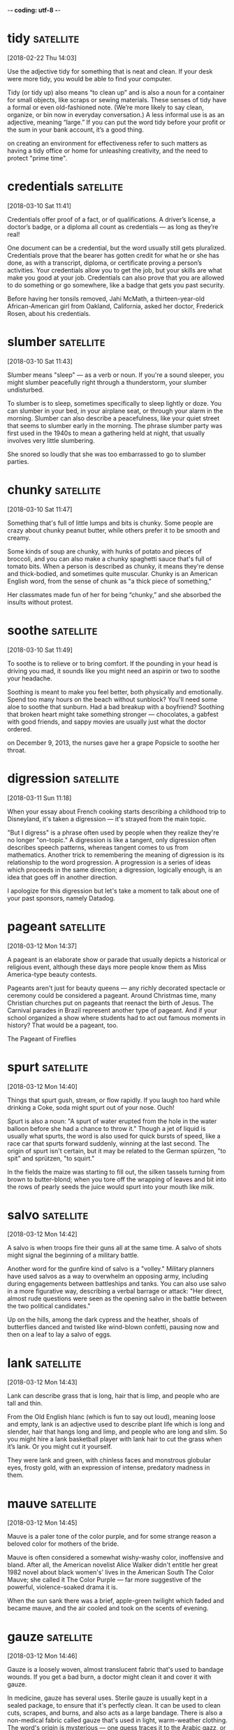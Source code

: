 -*- coding: utf-8 -*-

* tidy :satellite:
[2018-02-22 Thu 14:03]

Use the adjective tidy for something that is neat and clean. If your
desk were more tidy, you would be able to find your computer.

Tidy (or tidy up) also means “to clean up” and is also a noun for a
container for small objects, like scraps or sewing materials. These
senses of tidy have a formal or even old-fashioned note. (We’re more
likely to say clean, organize, or bin now in everyday conversation.) A
less informal use is as an adjective, meaning “large.” If you can put
the word tidy before your profit or the sum in your bank account, it’s
a good thing.

on creating an environment for effectiveness refer
to such matters as having a tidy office or home for unleashing
creativity, and the need to protect "prime time".

* credentials :satellite:
[2018-03-10 Sat 11:41]

Credentials offer proof of a fact, or of qualifications. A driver’s
license, a doctor’s badge, or a diploma all count as credentials — as
long as they’re real!

One document can be a credential, but the word usually still gets
pluralized. Credentials prove that the bearer has gotten credit for
what he or she has done, as with a transcript, diploma, or certificate
proving a person’s activities. Your credentials allow you to get the
job, but your skills are what make you good at your job. Credentials
can also prove that you are allowed to do something or go somewhere,
like a badge that gets you past security.

Before having her tonsils removed, Jahi McMath, a thirteen-year-old
African-American girl from Oakland, California, asked her doctor,
Frederick Rosen, about his credentials.
* slumber :satellite:
[2018-03-10 Sat 11:43]

Slumber means "sleep" — as a verb or noun. If you're a sound sleeper,
you might slumber peacefully right through a thunderstorm, your
slumber undisturbed.

To slumber is to sleep, sometimes specifically to sleep lightly or
doze. You can slumber in your bed, in your airplane seat, or through
your alarm in the morning. Slumber can also describe a peacefulness,
like your quiet street that seems to slumber early in the morning. The
phrase slumber party was first used in the 1940s to mean a gathering
held at night, that usually involves very little slumbering.

She snored so
loudly that she was too embarrassed to go to slumber parties.
* chunky :satellite:
[2018-03-10 Sat 11:47]

Something that's full of little lumps and bits is chunky. Some people
are crazy about chunky peanut butter, while others prefer it to be
smooth and creamy.

Some kinds of soup are chunky, with hunks of potato and pieces of
broccoli, and you can also make a chunky spaghetti sauce that's full
of tomato bits. When a person is described as chunky, it means they're
dense and thick-bodied, and sometimes quite muscular. Chunky is an
American English word, from the sense of chunk as "a thick piece of
something,"

Her classmates made
fun of her for being “chunky,” and she absorbed the insults without
protest.
* soothe :satellite:
[2018-03-10 Sat 11:49]

To soothe is to relieve or to bring comfort. If the pounding in your
head is driving you mad, it sounds like you might need an aspirin or
two to soothe your headache.

Soothing is meant to make you feel better, both physically and
emotionally. Spend too many hours on the beach without sunblock?
You'll need some aloe to soothe that sunburn. Had a bad breakup with a
boyfriend? Soothing that broken heart might take something stronger —
chocolates, a gabfest with good friends, and sappy movies are usually
just what the doctor ordered.

on December 9, 2013, the nurses gave her a
grape Popsicle to soothe her throat.
* digression :satellite:
[2018-03-11 Sun 11:18]

When your essay about French cooking starts describing a childhood
trip to Disneyland, it's taken a digression — it's strayed from the
main topic.

"But I digress" is a phrase often used by people when they realize
they're no longer "on-topic." A digression is like a tangent, only
digression often describes speech patterns, whereas tangent comes to
us from mathematics. Another trick to remembering the meaning of
digression is its relationship to the word progression. A progression
is a series of ideas which proceeds in the same direction; a
digression, logically enough, is an idea that goes off in another
direction.

I apologize for this digression but let's take a moment to talk
about one of your past sponsors, namely Datadog.
* pageant                                                         :satellite:
[2018-03-12 Mon 14:37]

A pageant is an elaborate show or parade that usually depicts a
historical or religious event, although these days more people know
them as Miss America-type beauty contests.

Pageants aren't just for beauty queens — any richly decorated
spectacle or ceremony could be considered a pageant. Around Christmas
time, many Christian churches put on pageants that reenact the birth
of Jesus. The Carnival parades in Brazil represent another type of
pageant. And if your school organized a show where students had to act
out famous moments in history? That would be a pageant, too.

The Pageant of Fireflies
* spurt :satellite:
[2018-03-12 Mon 14:40]

Things that spurt gush, stream, or flow rapidly. If you laugh too hard
while drinking a Coke, soda might spurt out of your nose. Ouch!

Spurt is also a noun: "A spurt of water erupted from the hole in the
water balloon before she had a chance to throw it." Though a jet of
liquid is usually what spurts, the word is also used for quick bursts
of speed, like a race car that spurts forward suddenly, winning at the
last second. The origin of spurt isn't certain, but it may be related
to the German spürzen, "to spit" and sprützen, "to squirt."

In the fields the maize
was starting to fill out, the silken tassels turning from brown to butter-blond; when
you tore off the wrapping of leaves and bit into the rows of pearly seeds the juice
would spurt into your mouth like milk.
* salvo :satellite:
[2018-03-12 Mon 14:42]

A salvo is when troops fire their guns all at the same time. A salvo
of shots might signal the beginning of a military battle.

Another word for the gunfire kind of salvo is a "volley." Military
planners have used salvos as a way to overwhelm an opposing army,
including during engagements between battleships and tanks. You can
also use salvo in a more figurative way, describing a verbal barrage
or attack: "Her direct, almost rude questions were seen as the opening
salvo in the battle between the two political candidates."

Up on the hills, among the dark cypress and the heather, shoals of butterflies danced
and twisted like wind-blown confetti, pausing now and then on a leaf to lay a salvo of
eggs.
* lank :satellite:
[2018-03-12 Mon 14:43]

Lank can describe grass that is long, hair that is limp, and people
who are tall and thin.

From the Old English hlanc (which is fun to say out loud), meaning
loose and empty, lank is an adjective used to describe plant life
which is long and slender, hair that hangs long and limp, and people
who are long and slim. So you might hire a lank basketball player with
lank hair to cut the grass when it’s lank. Or you might cut it
yourself.

They were
lank and green, with chinless faces and monstrous globular eyes, frosty gold, with an
expression of intense, predatory madness in them.
* mauve :satellite:
[2018-03-12 Mon 14:45]

Mauve is a paler tone of the color purple, and for some strange reason
a beloved color for mothers of the bride.

Mauve is often considered a somewhat wishy-washy color, inoffensive
and bland. After all, the American novelist Alice Walker didn't
entitle her great 1982 novel about black women's' lives in the
American South The Color Mauve; she called it The Color Purple — far
more suggestive of the powerful, violence-soaked drama it is.

When
the sun sank there was a brief, apple-green twilight which faded and became mauve, and
the air cooled and took on the scents of evening.
* gauze :satellite:
[2018-03-12 Mon 14:46]

Gauze is a loosely woven, almost translucent fabric that's used to
bandage wounds. If you get a bad burn, a doctor might clean it and
cover it with gauze.

In medicine, gauze has several uses. Sterile gauze is usually kept in
a sealed package, to ensure that it's perfectly clean. It can be used
to clean cuts, scrapes, and burns, and also acts as a large bandage.
There is also a non-medical fabric called gauze that's used in light,
warm-weather clothing. The word's origin is mysterious — one guess
traces it to the Arabic gazz, or "raw silk."

They hopped furtively
among the long grass clumps in the olive-groves, where the crane-flies' unsteady flight
seemed to cover the ground with a drifting curtain of gauze.
* trifle :satellite:
[2018-03-12 Mon 14:46]

A trifle is something that's totally unimportant. If your friend is
freaking out over which poster to buy and you call her dilemma a
trifle, you're saying she shouldn't get so worked up over nothing.

Trifle comes from the Middle English trufle, meaning "fraud, joke,
trick." You'll usually hear it used to mean "insignificant, trivial."
If you write a little ditty to sing at a birthday party, you could say
it's just a trifle. As a verb, trifle means "toy with, waste." If you
play with someone's feelings without seriously meaning anything, you
are trifling with his affection. Trifle is also a sweet, sticky cake.
Don't trifle the day away dreaming about trifle. Make some!

They sat there blinking,
and then would suddenly snap at a passing crane-fly; sitting back, looking a trifle
embarrassed, they stuffed the trailing ends of wing and leg into their great mouths with
the aid of their thumbs.
* soot :satellite:
[2018-03-12 Mon 14:48]

The powdery black stuff that's sometimes created when fuel burns is
called soot. A chimney sweep's job is to clean all the soot and ash
from inside a chimney.

Soot is mostly made of carbon, and it forms when matter burns
incompletely. Engines, burning coal, and house fires are all sources
of soot, and soot is a major contributor to air pollution around the
world. It's dangerous for people to breathe too much soot into their
lungs. Soot comes from a Germanic root that literally means "what
settles."

The owls appeared now, drifting from tree to tree as silently as flakes of soot,
hooting in astonishment as the moon rose higher and higher, turning to pink, then gold,
and finally riding in a nest of stars, like a silver bubble.
* interminable :satellite:
[2018-03-12 Mon 14:50]

Use interminable to describe something that has or seems to have no
end. Your math class. Your sister's violin recital. A babysitting job
where five kids are going through your purse and the parents didn't
leave a number.

Something that is interminable is often boring, annoying, or hard to
bear, such as an interminable noise. A near synonym is incessant,
which also refers to something unpleasant that continues without
stopping. It descends from the Latin prefix in- "not," terminare "to
end," and the suffix -abilis "able to." Latin terminare is also the
source of the English verb terminate "to end" and the corresponding
noun termination "an act of ending something."

At first the lessons were painful to an extreme: interminable
wrestling with fractions and percentages, geological strata and warm currents, nouns,
verbs, and adverbs.
* extricating :satellite:
[2018-03-12 Mon 14:55]

If you need to be untangled, set free or otherwise released from
something or someone, you need to be extricated.

Extricate is a mixture of the prefix ex, which means "out" or "out
of," and the Latin word tricae, which means "hindrances." So to
extricate is to get out of what's hindering you. But it's not always
so simple. You just try and extricate yourself from the loving death
grip of a grandma who hasn't seen you in awhile!

Sometimes these
climaxes were so complicated and fraught with danger that I had great difficulty in
extricating the family intact on the following day.
* protruding :satellite:
[2018-03-12 Mon 14:55]

Something protruding is sticking out. When you're playing hide and
seek, be sure your whole body is under the bed — a protruding arm or
leg will give away your hiding spot.

The part sticking out of an otherwise flat surface can be described as
protruding. If a display is protruding from a storefront, you have to
walk around it. If you have a big, red zit protruding from your
forehead, you should probably see a dermatologist. And if you look up
the mountainside and see rocks protruding, look out! Protruding rocks
tend to fall down, which could put a damper on the hike.

While I was at work on my
masterpiece, breathing heavily, tongue protruding, breaking off for discussions with
Roger on the finer points of the plot, Peter and Margo would take a stroll in the sunken
garden to look at the flowers.
* conscience :satellite:
[2018-03-12 Mon 14:56]

A conscience is a built-in sense of what's right and what's wrong.
That sick feeling in your stomach after you meanly told your younger
brother the truth about Santa Claus? That might be your conscience
bothering you.

The word conscience contains the word science, which comes from the
Latin word scientia, meaning "to know" or "knowledge." You can think
of your conscience as your knowledge of yourself, especially when it
comes to your own morals, or your feelings about right and wrong.
Pangs of conscience, which feel like an uncomfortable inner voice, are
helpful when you're trying to decide the right thing to do in a
particular situation.

Occasionally, in the early days, Peter suffered from sudden spasms of conscience, my
epic would be relegated to a drawer, and we would pore over mathematical problems.
* relegated :satellite:
[2018-03-12 Mon 14:57]

Relegate means assign to a lower position. If the quarterback of the
football team stops making decent throws he might be relegated to the
position of benchwarmer, while another kid is given the chance to
play.

Relegate rhymes with delegate––both words derive from the Latin legare
"send." Relegate means to send someone down in rank. Delegate means to
send someone in your place to complete a task. In the workplace,
managers who can't figure out how to delegate may get relegated to a
lesser rank.

Occasionally, in the early days, Peter suffered from sudden spasms of conscience, my
epic would be relegated to a drawer, and we would pore over mathematical problems.
* pore :satellite:
[2018-03-12 Mon 14:57]

That trickle of sweat didn't just miraculously appear — it was
secreted out of a pore, a really tiny opening on the surface of your
skin.

When used as a noun, pore means any tiny hole or opening that allows
the passage of liquid. In humans, pores are the little holes that
bring us such pleasures as armpit sweat and, when clogged, pimples.
But when used as a verb, to pore means to concentrate your attention
on or devote hours of focus to something: like poring over the
overwhelming choices in the antiperspirant aisle.

Occasionally, in the early days, Peter suffered from sudden spasms of conscience, my
epic would be relegated to a drawer, and we would pore over mathematical problems.
* slab :satellite:
[2018-03-12 Mon 15:00]

A slab is a great big thick piece of something. Your backyard patio,
for example, might be made of a huge slab of concrete.

A sidewalk is often composed of one cement slab after another — these
are sometimes called paving slabs. You could refer to large pieces of
stone or wood as slabs too. Even your lunch might be a slab, if it's a
thick hunk of cheesy pizza or a huge slab of bread slathered with
peanut butter. The origins of the word slab are unknown, though we do
know it's been around since the thirteenth century.

The walls were sparsely, but tastefully, decorated with a slab slate
containing the fossilized remains of a fish, a photograph of myself shaking hands with a
chimpanzee, and a stuffed bat.
* slate :satellite:
[2018-03-12 Mon 15:01]

Slate is a type of gray metamorphic rock that is made up of quartz and
other minerals. The rock can be split into thin layers and the slate
used for things like roofing tiles.

In the past when paper was expensive, schoolchildren used slates to do
their school work. These were usually made of actual slate rock.
Students could practice their writing on the slate with a slate
pencil. When they were done, the slate could be erased, which gave
rise to the term "clean slate." If you've done things in the past you
aren't proud of, you may hope to start over with a clean slate.

The walls were sparsely, but tastefully, decorated with a slab slate
containing the fossilized remains of a fish, a photograph of myself
shaking hands with a chimpanzee, and a stuffed bat.

* freckled :satellite:
[2018-03-15 Thu 09:33]

If you have freckles scattered across your nose, you can call yourself
freckled. It's pretty common for people with red hair to be freckled.

Freckles are tiny concentrated spots of color on the skin, and someone
who has them on her body is freckled. You might appear more freckled
after spending time in the sun — or you may just be naturally freckled
no matter how little sun you get. The number of freckles you have is
genetic: if your mom and grandma are freckled, chances are you will
be, too.

On the vines the grapes hung in tiny
clusters, freckled and warm.
* weighed :satellite:
[2018-03-15 Thu 09:34]

To weigh is all about judging; you could be seeing how heavy something
is or if it is a good choice. You could weigh the tomatoes you're
buying or weigh your options when applying to college.

To weigh something can mean to physically assess its weight — is it 3
pounds? 40 kilos? 22 grams? But it's no accident that the symbol for
justice is often a scale. That's because all of the facts of a case
need to be weighed or evaluated for justice to be served. And
hopefully the decision will be balanced and fair.

The olives seemed weighed down under the
weight of their fruit, smooth drops of green jade among which the choirs
of cicadas zithered.
* supplication :satellite:
[2018-03-15 Thu 09:37]

Think of a supplication as sort of a prayer, a request for help from a
deity. The word carries a sense of awe and adoration with it,
suggesting something tentative, even servile, a respectful appeal to a
higher power.

Although it is a noun, supplication comes from the Latin verb
supplicare, which means "to plead humbly." While a supplication is
often thought of as a religious prayer (it is used 60 times in the
Bible), it can logically be applied to any situation in which you must
entreat someone in power for help or a favor. Still, it carries with
it an aura of religiosity and deep entreaty, and should not be used to
describe just any simple request.

The crooked arms, with their fringes of sharp teeth, would be
raised in mock supplication to the insect world, so humble, so fervent,
trembling slightly when a butterfly flew too close.
* harshly :satellite:
[2018-03-15 Thu 09:38]

</p>
		
		<a role="button" class="signup button green"
		href="/signup/">Get Started</a>
		
	</div> </div> </section>


<footer class="page-footer"> <nav class="sitelinks limited-width
hide-mobile clearfloat screen-only"> <div class="col2 "> <h3>For
Everyone</h3> <ul> <li><a href="/play/">Play the Challenge</a></li>
<li><a href="/lists/">Vocabulary Lists</a></li> <li><a
href="/dictionary/">Dictionary</a></li> <li><a
href="/articles/chooseyourwords/">Choose Your Words</a></li> </ul>
</div>
			
		<div class="col2 "> <h3><a
			href="/educator-edition/">For
			Educators</a></h3> <ul> <li><a
			href="/educator-edition/">Educator
			Edition</a></li> <li><a
			href="/educator-edition/pricing/">Plans &amp;
			Pricing</a></li> <li><a
			href="/educator-edition/sales/">Contact
			Sales</a></li> <li><a
			href="/educator-edition/success-stories/">Success
			Stories</a></li> </ul> </div>
		
		<div class="col2 "> <h3><a href="/help/">Help</a></h3>
			<ul> <li><a href="/help/">Help Articles /
			FAQ</a></li> <!-- <li><a
			href="/help/videos/">How-to Videos</a></li>-->
			<li><a href="/help/webinars">Training &amp;
			Webinars</a></li> <li><a
			href="/help/contactus">Contact
			Support</a></li> <li><a>&nbsp;</a></li> </ul>
			</div>
					
		<div class="col2 "> <h3><a
			href="/leaderboards/">Leaderboards</a></h3>
			<ul> <li><a href="/bowl/">Vocabulary
			Bowl</a></li> <li><a
			href="/leaderboards/bowl/">Bowl
			Leaders</a></li> <li><a
			href="/leaderboards/today/">Today's
			Leaders</a></li> <li><a
			href="/leaderboards/thisweek/">Weekly
			Leaders</a></li> <li><a
			href="/leaderboards/thismonth/">Monthly
			Leaders</a></li> </ul> </div>
				
		<div class="col2 "> <h3><a
			href="/blog/">Connect</a></h3> <ul> <li><a
			href="/blog/">Vocabulary.com Blog</a></li>
			<li><a
			href="https://twitter.com/VocabularyCom">Twitter</a></li>
			<li><a
			href="https://www.facebook.com/vocabularycom">Facebook</a></li>
			
			</ul> </div>
		
		<div class="col2 "> <h3><a href="/about/">Our
			Story</a></h3> <ul> <li><a href="/about/">Our
			Mission</a></li> <li><a
			href="/about/team/">Team / Jobs</a></li>
			<li><a href="/about/news/">News &amp;
			Events</a></li> <li><a
			href="/about/partnerships/">Partnerships</a></li>
			</ul> </div>

</nav> <nav class="legal limited-width clearfloat"> <a
href="/terms/">&copy; Vocabulary.com</a> <a href="/terms/"
class="screen-only">Terms of Use</a> <a href="/privacy/"
class="screen-only">Privacy Policy</a> <a href="/auth/admin"
rel="nofollow" style="position: absolute; top: 0px; left: -1000px;
width:1px;height:1px"><img
src="//cdn.vocab.com/images/clear-16y9b5d.gif" ></a> </nav></footer>

<nav class="sitemap screen-only"> <div class="scrollable"> <div> <div
class="limited-width mobile-5050 pad2y">
	
	<div class="col9"> <div class="col4 pad1x"> <h3>For
		Everyone</h3> <ul> <li><a href="/play/">Play the
		Challenge</a></li> <li><a href="/lists/">Vocabulary
		Lists</a></li> <li><a
		href="/dictionary/">Dictionary</a></li> <li><a
		href="/articles/chooseyourwords/">Choose Your
		Words</a></li> </ul> </div>
			
		<div class="col4 pad1x"> <h3><a
			href="/educator-edition/">For
			Educators</a></h3> <ul> <li><a
			href="/educator-edition/">Educator
			Edition</a></li> <li><a
			href="/educator-edition/pricing/">Plans &amp;
			Pricing</a></li> <li><a
			href="/educator-edition/sales/">Contact
			Sales</a></li> <li><a
			href="/educator-edition/success-stories/">Success
			Stories</a></li> </ul> </div>
		
		<div class="col4 pad1x"> <h3><a
			href="/help/">Help</a></h3> <ul> <li><a
			href="/help/">Help Articles / FAQ</a></li>
			<li><a href="/help/videos/">How-to
			Videos</a></li> <li><a
			href="/help/webinars">Training &amp;
			Webinars</a></li> <li><a
			href="/help/contactus">Contact
			Support</a></li> <li><a>&nbsp;</a></li> </ul>
			</div>
					
		<div class="col4 pad1x"> <h3><a
			href="/leaderboards/">Leaderboards</a></h3>
			<ul> <li><a href="/bowl/">Vocabulary
			Bowl</a></li> <li><a
			href="/leaderboards/bowl/">Bowl
			Leaders</a></li> <li><a
			href="/leaderboards/today/">Today's
			Leaders</a></li> <li><a
			href="/leaderboards/thisweek/">Weekly
			Leaders</a></li> <li><a
			href="/leaderboards/thismonth/">Monthly
			Leaders</a></li> </ul> </div>
		
		

		<div class="col4 pad1x"> <h3><a
			href="/blog/">Connect</a></h3> <ul> <li><a
			href="/blog/">Vocabulary.com Blog</a></li>
			<li><a
			href="https://twitter.com/VocabularyCom">Twitter</a></li>
			<li><a
			href="https://www.facebook.com/vocabularycom">Facebook</a></li>
			
			</ul> </div>
		
		<div class="col4 pad1x"> <h3><a href="/about/">Our
			Story</a></h3> <ul> <li><a href="/about/">Our
			Mission</a></li> <li><a
			href="/about/team/">Team / Jobs</a></li>
			<li><a href="/about/news/">News &amp;
			Events</a></li> <li><a
			href="/about/partnerships/">Partnerships</a></li>
			</ul> </div> </div> <div class="col3 pad1x">
			<h3><a href="/account/">My Account</a></h3>
			<div class="loggedout-only clearfloat
			signinoptions"> <a role="button" class="google
			button" href="/login/google">Sign in with
			Google</a> <a role="button" class="facebook
			button" href="/login/facebook">Sign in with
			Facebook</a> <p>or, <a href="/login/">sign in
			with email.</a></p> <p>Don't have an account
			yet?<br> <a href="/signup">Sign up. It's free
			and takes five seconds.</a> </p> </div> <ul
			class="loggedin-only"> <li><a
			href="/auth/logout"><i class="ss-logout">Log
			Out</a></li> <li
			class="perms-school-reports-only"><a
			href="/account/schools"><i class="ss-school
			ss-symbolicons-block">Schools &amp;
			Teachers</a></li>
			
			<li class="nav-classes
			perms-create-class-only"><a
			href="/account/classes"><i class="ss-users">My
			Classes</a></li>
			
			<li class="nav-assignments"><a
			href="/account/activities/"><i
			class="ss-attach">Assignments &amp;
			Activities</a></li> <li ><a
			href="/account/lists/"><i class="ss-list">My
			Lists</a> <ul> <li><a href="/lists/"><i
			class="ss-search">Find a List to
			Learn...</a></li> <li><a href="/lists/new"><i
			class="ss-hospital
			ss-symbolicons-block">Create a New
			List...</a></li> </ul> </li> <li><a
			href="/progress/"><i class="ss-barchart">My
			Progress</a> <ul> <li><a
			href="/account/progress/words/learning"><i
			class="ss-hiker ss-symbolicons-block">Words
			I'm Learning</a></li> <li><a
			href="/account/progress/words/trouble"><i
			class="ss-bullseye ss-symbolicons-block">My
			Trouble Words</a></li> <li><a
			href="/account/progress/words/mastered"><i
			class="ss-check ss-symbolicons-block">Words
			I've Mastered</a></li> <li><a
			href="/account/progress/achievements"><i
			class="ss-award ss-symbolicons-block">My
			Achievements</a></li> </ul> </li> <li
			class="perms-user-admin-only"><a
			href="/account/users"><i class="ss-usergroup
			ss-symbolicons-block ">User
			Administration</a></li> <li
			class="perms-auth-admin-only"><a
			href="/account/authentication"><i
			class="ss-key">User Authentication</a></li>
			<li> <a href="/account/"><i
			class="ss-settings">My Account</a> </li> </ul>
			</div> </div> <div class="copyright pad2y">
			<div class="limited-width"> <span>&copy;
			Vocabulary.com</span> <div class="terms"> <a
			href="/terms/">Terms of Use</a> <a
			href="/privacy/">Privacy Policy</a> </div>
			</div> </div> </div></div> <div
			class="nub"></div> </nav> </div>


</body>

</html>


</p> <p>Don't have an account yet?<br> <a href="/signup">Sign up. It's
			free and takes five seconds.</a> </p> </div>
			<ul class="loggedin-only"> <li><a
			href="/auth/logout"><i class="ss-logout">Log
			Out</a></li> <li
			class="perms-school-reports-only"><a
			href="/account/schools"><i class="ss-school
			ss-symbolicons-block">Schools &amp;
			Teachers</a></li>
			
			<li class="nav-classes
			perms-create-class-only"><a
			href="/account/classes"><i class="ss-users">My
			Classes</a></li>
			
			<li class="nav-assignments"><a
			href="/account/activities/"><i
			class="ss-attach">Assignments &amp;
			Activities</a></li> <li ><a
			href="/account/lists/"><i class="ss-list">My
			Lists</a> <ul> <li><a href="/lists/"><i
			class="ss-search">Find a List to
			Learn...</a></li> <li><a href="/lists/new"><i
			class="ss-hospital
			ss-symbolicons-block">Create a New
			List...</a></li> </ul> </li> <li><a
			href="/progress/"><i class="ss-barchart">My
			Progress</a> <ul> <li><a
			href="/account/progress/words/learning"><i
			class="ss-hiker ss-symbolicons-block">Words
			I'm Learning</a></li> <li><a
			href="/account/progress/words/trouble"><i
			class="ss-bullseye ss-symbolicons-block">My
			Trouble Words</a></li> <li><a
			href="/account/progress/words/mastered"><i
			class="ss-check ss-symbolicons-block">Words
			I've Mastered</a></li> <li><a
			href="/account/progress/achievements"><i
			class="ss-award ss-symbolicons-block">My
			Achievements</a></li> </ul> </li> <li
			class="perms-user-admin-only"><a
			href="/account/users"><i class="ss-usergroup
			ss-symbolicons-block ">User
			Administration</a></li> <li
			class="perms-auth-admin-only"><a
			href="/account/authentication"><i
			class="ss-key">User Authentication</a></li>
			<li> <a href="/account/"><i
			class="ss-settings">My Account</a> </li> </ul>
			</div> </div> <div class="copyright pad2y">
			<div class="limited-width"> <span>&copy;
			Vocabulary.com</span> <div class="terms"> <a
			href="/terms/">Terms of Use</a> <a
			href="/privacy/">Privacy Policy</a> </div>
			</div> </div> </div></div> <div
			class="nub"></div> </nav> </div>


</body>

</html>


With bulging eyes staring as though
hypnotized, their backs as shiny as the leaves they sat amongst, they
swelled out their vocal sacs and croaked harshly and with such violence
that they seemed in danger of splitting their damp bodies with the
effort.
* furtively :satellite:
[2018-03-15 Thu 09:39]

The adverb furtively is great for describing the movements or behavior
of someone who's being sneaky or sly. Kids decorating their neighbor's
trees with toilet paper on Halloween tend to sneak furtively around
the yard.

If you do something furtively, you don't want anyone to notice you;
you're keeping a low profile. Usually, a person acting furtively feels
guilty, or knows they're in danger of getting in trouble or being
embarrassed. Furtively comes from the Latin word for "theft," fur. You
can think of furtively as meaning "acting like a thief." Even though
not everyone who behaves furtively is a thief, you might think they
are, seeing them sneak away.

They hopped furtively among the
long grass clumps in the olive-groves, where the crane-flies' unsteady
flight seemed to cover the ground with a drifting curtain of gauze.

* exuberance :satellite:
[2018-03-16 Fri 11:21]

Use exuberance to describe joyful enthusiasm and liveliness. You
appreciate the natural exuberance of small children, but you prefer to
enjoy it from a distance.

The noun exuberance comes from the adjective exuberant, which itself
came from a Latin word that originally described an overflowing supply
of milk from the udder of a cow or goat! The word still means
"overflowing," not with milk but with joy and enthusiasm. After your
winning home run, the fans ran onto the field and, in their
exuberance, carried you off on their shoulders . . . before you
touched home plate.

One night a pair of squirrel dormice appeared in
the tree above me, and chased each other in wild exuberance up and down
the grove, leaping from branch to branch like acrobats, skittering up
and down the tree-trunks, their bushy tails like puffs of grey smoke in
the moonlight.
* menace :satellite:
[2018-03-16 Fri 17:18]

If it's threatening you or otherwise posing some sort of danger, then
it's a menace. Angry rabid dogs, smog clouds, and annoying little
brothers are all probable menaces.

The word menace works as both a noun and a verb, but it wasn't used to
describe threatening or bothersome people until 1936. Before then,
common menaces probably included things like the plague, locusts, and
roving bands of pirate ships. Today, a bad reputation can menace an
otherwise promising career, weeds can menace your garden, and burglars
are a menace to society.

* menace (noun) = something dangerous that can cause you harm (e.g.